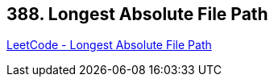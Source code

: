 == 388. Longest Absolute File Path

https://leetcode.com/problems/longest-absolute-file-path/[LeetCode - Longest Absolute File Path]

